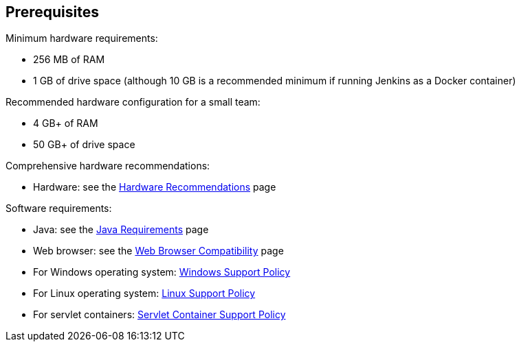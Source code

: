 ////
This file is only meant to be included as a snippet in other documents.
There is a version of this file for the general 'Installing Jenkins' page
(index.adoc) and another for tutorials (_run-jenkins-in-docker.adoc).
This file is for the index.adoc page used in the general 'Installing Jenkins'
page.
////

== Prerequisites

Minimum hardware requirements:

* 256 MB of RAM
* 1 GB of drive space (although 10 GB is a recommended minimum if running
  Jenkins as a Docker container)

Recommended hardware configuration for a small team:

* 4 GB+ of RAM
* 50 GB+ of drive space

Comprehensive hardware recommendations:

* Hardware: see the link:/doc/book/scaling/hardware-recommendations[Hardware Recommendations] page

Software requirements:

* Java: see the link:/doc/book/platform-information/support-policy-java/[Java Requirements] page
* Web browser: see the link:/doc/administration/requirements/web-browsers/[Web Browser Compatibility] page
* For Windows operating system: link:/doc/administration/requirements/windows/[Windows Support Policy]
* For Linux operating system: link:/doc/book/platform-information/support-policy-linux/[Linux Support Policy]
* For servlet containers: link:/doc/administration/requirements/servlet-containers/[Servlet Container Support Policy]
